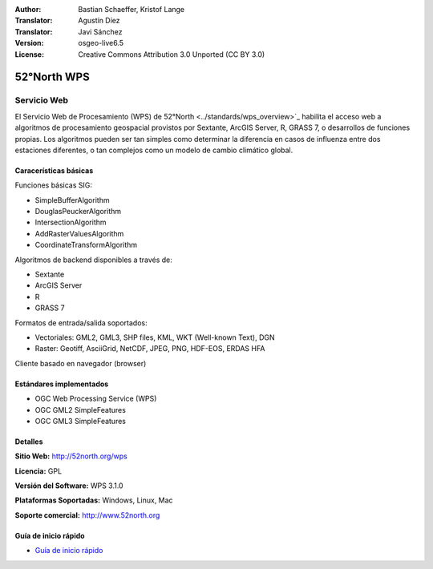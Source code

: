 :Author: Bastian Schaeffer, Kristof Lange
:Translator: Agustín Díez
:Translator: Javi Sánchez
:Version: osgeo-live6.5
:License: Creative Commons Attribution 3.0 Unported (CC BY 3.0)

.. _52nWPS-overview-es:

.. image:: ../../images/project_logos/logo_52North_160.png
  :scale: 100 %
  :alt: project logo
  :align: right
  :target: http://52north.org/wps


52°North WPS
================================================================================

Servicio Web
~~~~~~~~~~~~~~~~~~~~~~~~~~~~~~~~~~~~~~~~~~~~~~~~~~~~~~~~~~~~~~~~~~~~~~~~~~~~~~~~

El Servicio Web de Procesamiento (WPS) de 52°North <../standards/wps_overview>`_ habilita el acceso web a algoritmos de procesamiento geospacial provistos por Sextante, ArcGIS Server, R, GRASS 7, o desarrollos de funciones propias.
Los algoritmos pueden ser tan simples como determinar la diferencia en casos de influenza entre dos estaciones diferentes, o tan complejos como un modelo de cambio climático global.


.. image:: ../../images/screenshots/1024x768/52n_test_client.png
  :scale: 50 %
  :alt: screenshot
  :align: right

Caracerísticas básicas
--------------------------------------------------------------------------------

Funciones básicas SIG:

* SimpleBufferAlgorithm
* DouglasPeuckerAlgorithm
* IntersectionAlgorithm
* AddRasterValuesAlgorithm
* CoordinateTransformAlgorithm

Algoritmos de backend disponibles a través de:
	
* Sextante
* ArcGIS Server
* R
* GRASS 7

Formatos de entrada/salida soportados:

* Vectoriales: GML2, GML3, SHP files, KML, WKT (Well-known Text), DGN
* Raster: Geotiff, AsciiGrid, NetCDF, JPEG, PNG, HDF-EOS, ERDAS HFA

Cliente basado en navegador (browser)


Estándares implementados
--------------------------------------------------------------------------------

* OGC Web Processing Service (WPS)
* OGC GML2 SimpleFeatures
* OGC GML3 SimpleFeatures


Detalles
--------------------------------------------------------------------------------

**Sitio Web:** http://52north.org/wps

**Licencia:** GPL

**Versión del Software:** WPS 3.1.0

**Plataformas Soportadas:** Windows, Linux, Mac

**Soporte comercial:** http://www.52north.org


Guía de inicio rápido
--------------------------------------------------------------------------------

* `Guía de inicio rápido <../quickstart/52nWPS_quickstart.html>`_








	


